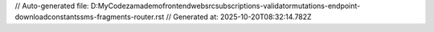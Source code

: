// Auto-generated file: D:\MyCode\zama\demo\frontend\web\src\subscriptions-validator\mutations-endpoint-download\constants\sms-fragments-router.rst
// Generated at: 2025-10-20T08:32:14.782Z